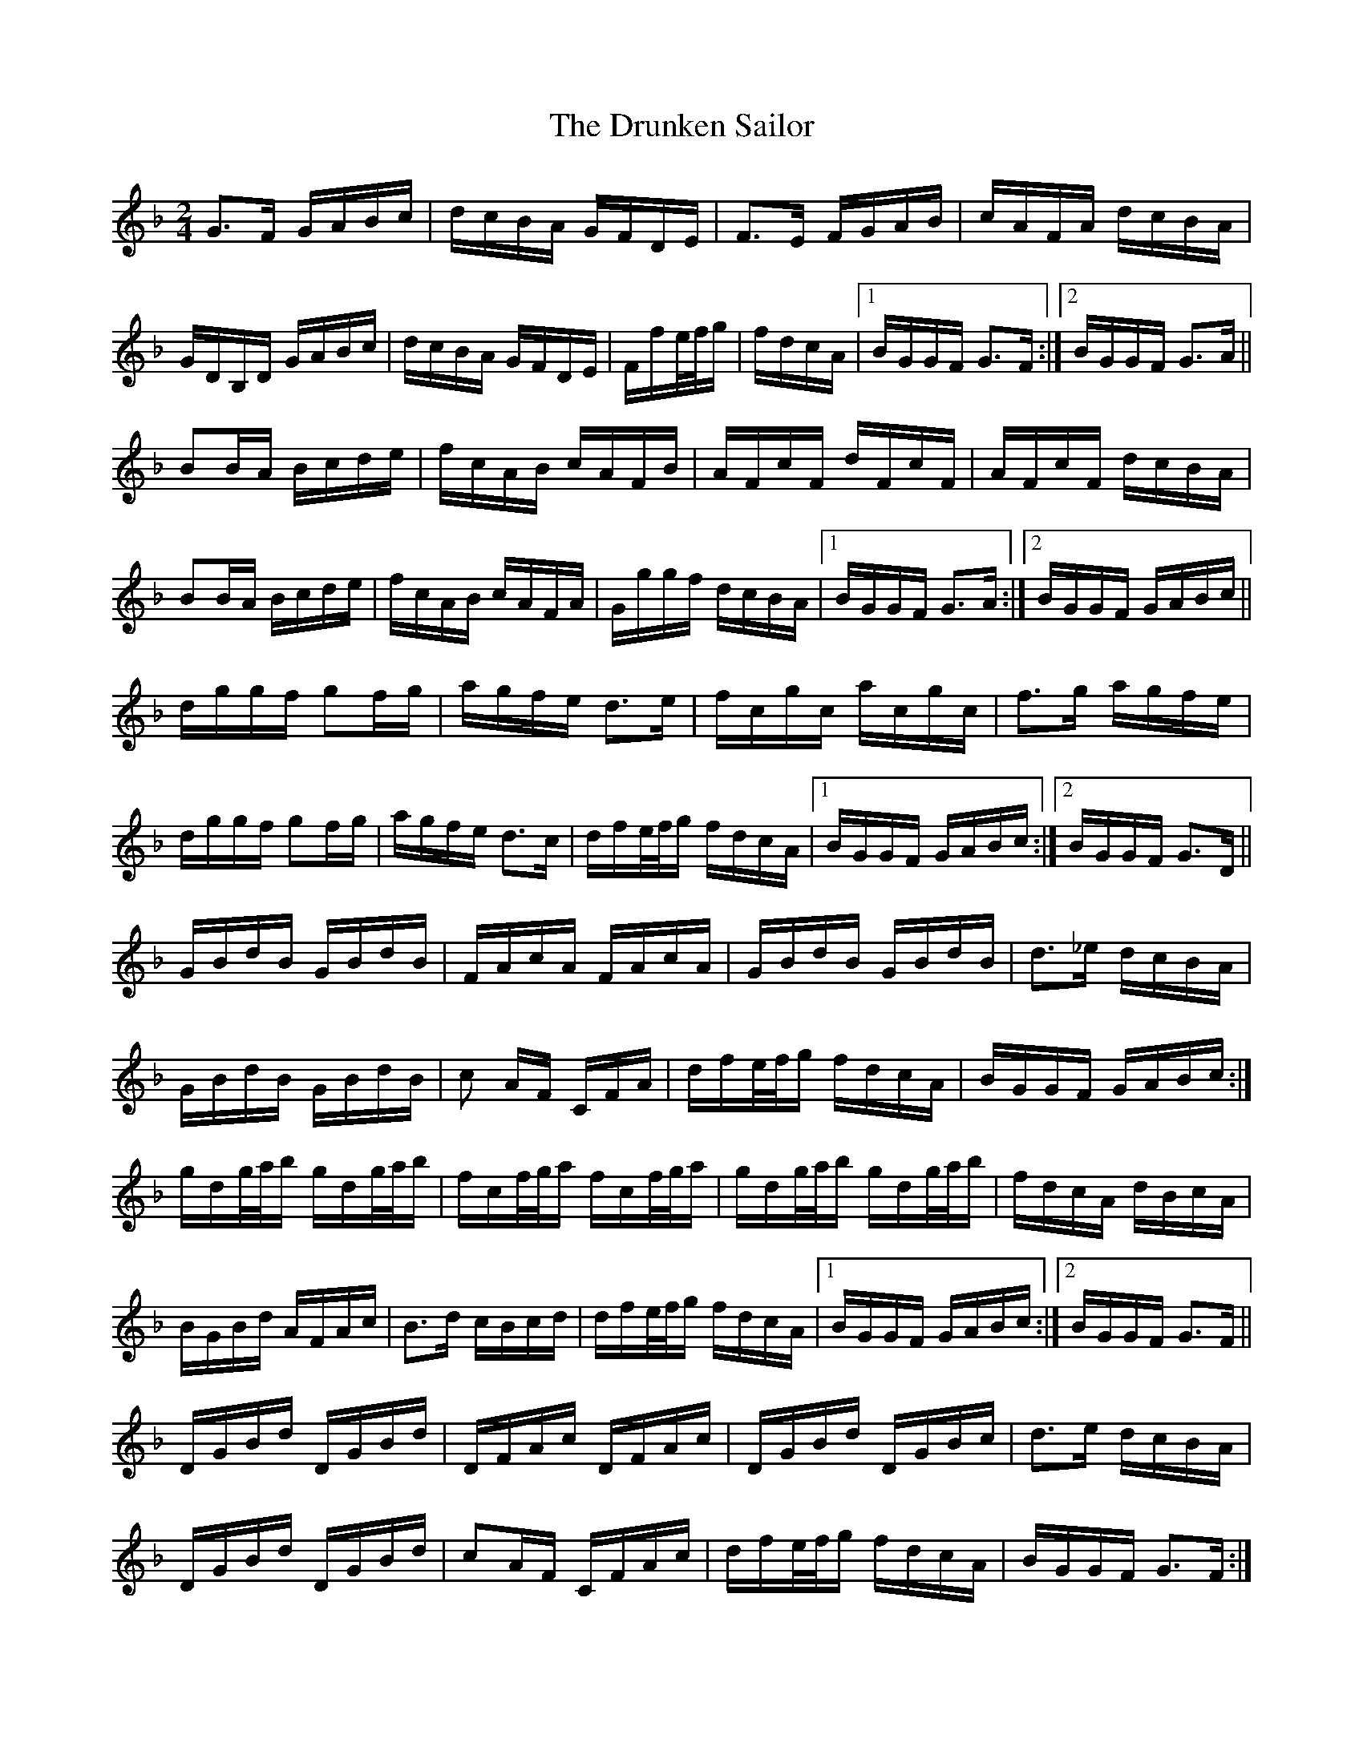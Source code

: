 X: 11011
T: Drunken Sailor, The
R: polka
M: 2/4
K: Gdorian
G3F GABc|dcBA GFDE|F3E FGAB|cAFA dcBA|
GDB,D GABc|dcBA GFDE|Ffe/f/g|fdcA|1 BGGF G3F:|2 BGGF G3A||
B2BA Bcde|fcAB cAFB|AFcF dFcF|AFcF dcBA|
B2BA Bcde|fcAB cAFA|Gggf dcBA|1 BGGF G3A:|2 BGGF GABc||
dggf g2fg|agfe d3e|fcgc acgc|f3g agfe|
dggf g2fg|agfe d3c|dfe/f/g fdcA|1 BGGF GABc:|2 BGGF G3D||
GBdB GBdB|FAcA FAcA|GBdB GBdB|d3_e dcBA|
GBdB GBdB|c2 AF CFA|dfe/f/g fdcA|BGGF GABc:|
gdg/a/b gdg/a/b|fcf/g/a fcf/g/a|gdg/a/b gdg/a/b|fdcA dBcA|
BGBd AFAc|B3d cBcd|dfe/f/g fdcA|1 BGGF GABc:|2 BGGF G3F||
DGBd DGBd|DFAc DFAc|DGBd DGBc|d3e dcBA|
DGBd DGBd|c2AF CFAc|dfe/f/g fdcA|BGGF G3F:|

